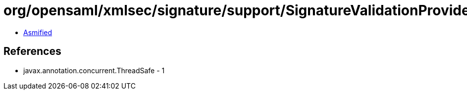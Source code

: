 = org/opensaml/xmlsec/signature/support/SignatureValidationProvider.class

 - link:SignatureValidationProvider-asmified.java[Asmified]

== References

 - javax.annotation.concurrent.ThreadSafe - 1
